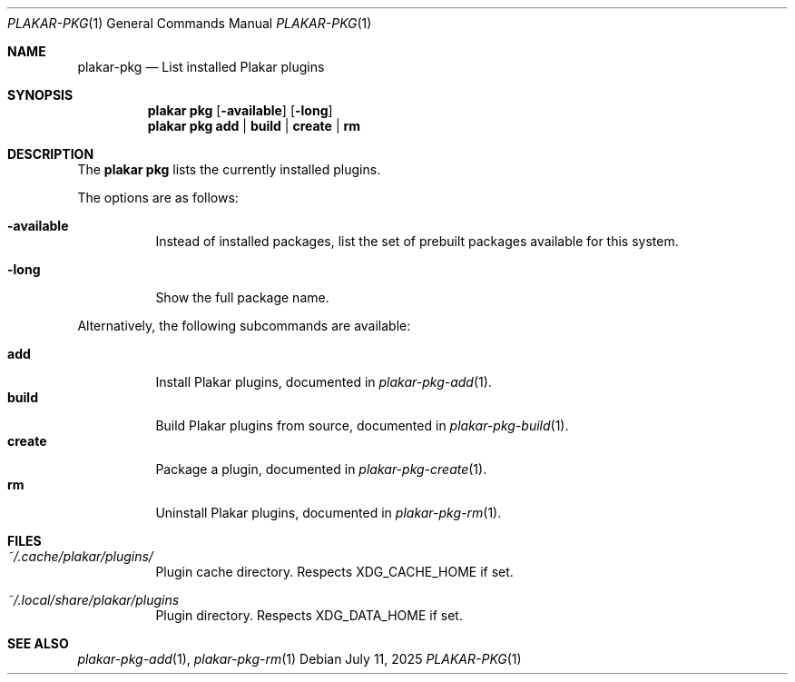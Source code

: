 .Dd July 11, 2025
.Dt PLAKAR-PKG 1
.Os
.Sh NAME
.Nm plakar-pkg
.Nd List installed Plakar plugins
.Sh SYNOPSIS
.Nm plakar pkg
.Op Fl available
.Op Fl long
.Nm plakar pkg
.Cm add | build | create | rm
.Sh DESCRIPTION
The
.Nm plakar pkg
lists the currently installed plugins.
.Pp
The options are as follows:
.Bl -tag -width Ds
.It Fl available
Instead of installed packages,
list the set of prebuilt packages available for this system.
.It Fl long
Show the full package name.
.El
.Pp
Alternatively, the following subcommands are available:
.Pp
.Bl -tag -width Ds -compact
.It Cm add
Install Plakar plugins, documented in
.Xr plakar-pkg-add 1 .
.It Cm build
Build Plakar plugins from source, documented in
.Xr plakar-pkg-build 1 .
.It Cm create
Package a plugin, documented in
.Xr plakar-pkg-create 1 .
.It Cm rm
Uninstall Plakar plugins, documented in
.Xr plakar-pkg-rm 1 .
.El
.Sh FILES
.Bl -tag -width Ds
.It Pa ~/.cache/plakar/plugins/
Plugin cache directory.
Respects
.Ev XDG_CACHE_HOME
if set.
.It Pa ~/.local/share/plakar/plugins
Plugin directory.
Respects
.Ev XDG_DATA_HOME
if set.
.El
.Sh SEE ALSO
.Xr plakar-pkg-add 1 ,
.Xr plakar-pkg-rm 1
